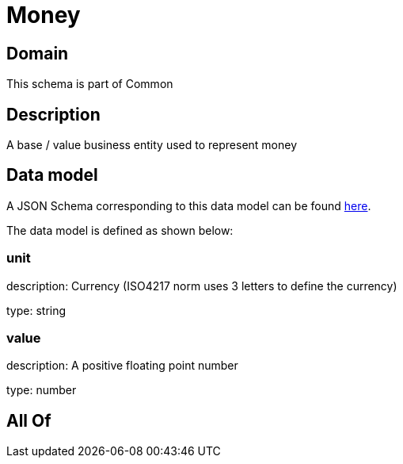 = Money

[#domain]
== Domain

This schema is part of Common

[#description]
== Description

A base / value business entity used to represent money


[#data_model]
== Data model

A JSON Schema corresponding to this data model can be found https://tmforum.org[here].

The data model is defined as shown below:


=== unit
description: Currency (ISO4217 norm uses 3 letters to define the currency)

type: string


=== value
description: A positive floating point number

type: number


[#all_of]
== All Of

